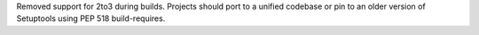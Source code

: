 Removed support for 2to3 during builds. Projects should port to a unified codebase or pin to an older version of Setuptools using PEP 518 build-requires.

